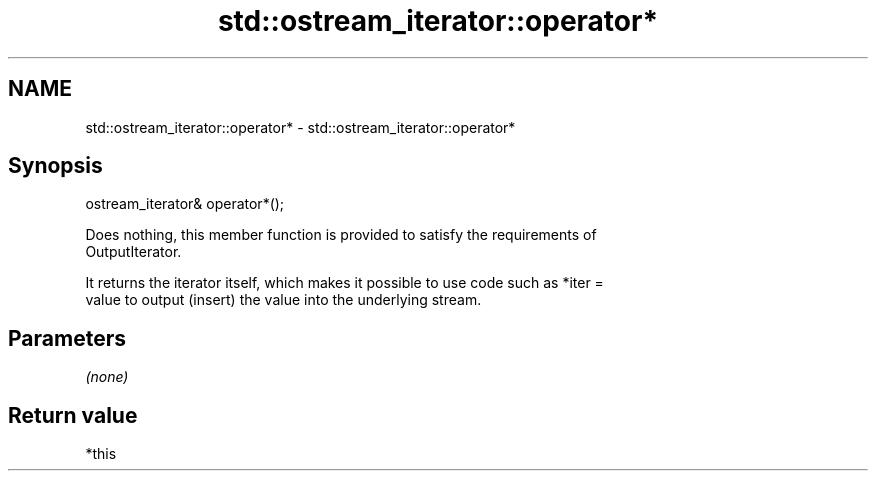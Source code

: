 .TH std::ostream_iterator::operator* 3 "2019.03.28" "http://cppreference.com" "C++ Standard Libary"
.SH NAME
std::ostream_iterator::operator* \- std::ostream_iterator::operator*

.SH Synopsis
   ostream_iterator& operator*();

   Does nothing, this member function is provided to satisfy the requirements of
   OutputIterator.

   It returns the iterator itself, which makes it possible to use code such as *iter =
   value to output (insert) the value into the underlying stream.

.SH Parameters

   \fI(none)\fP

.SH Return value

   *this
